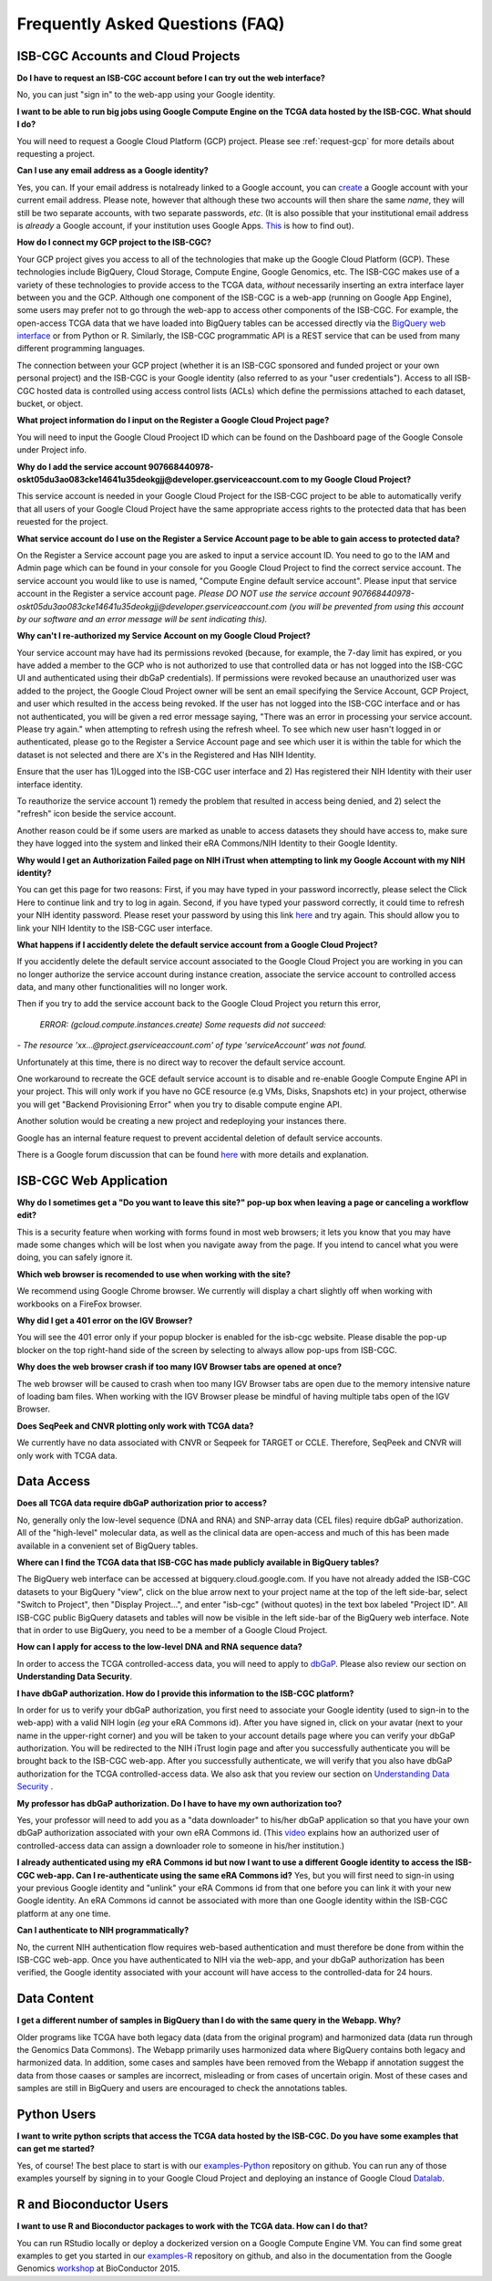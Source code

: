 ********************************
Frequently Asked Questions (FAQ)
********************************

ISB-CGC Accounts and Cloud Projects
###################################
**Do I have to request an ISB-CGC account before I can try out the web interface?**

No, you can just "sign in" to the web-app using your Google identity.  

**I want to be able to run big jobs using Google Compute Engine on the TCGA data hosted by the ISB-CGC.  What should I do?**

You will need to request a Google Cloud Platform (GCP) project.  Please see :ref:`request-gcp` for more details
about requesting a project.

**Can I use any email address as a Google identity?** 

Yes, you can.  If your email address is notalready linked to a Google account, you can create_ a Google account with your current email address.
Please note, however that although these two accounts will then share the same *name*, they will still be two separate accounts, with two separate passwords, *etc*.  (It is also possible that your institutional email address is *already* a Google account, if your institution uses Google Apps. `This <https://support.google.com/accounts/answer/40560?hl=en&ref_topic=3382296>`_ is how to find out).

.. _create: https://accounts.google.com/signupwithoutgmail

**How do I connect my GCP project to the ISB-CGC?**

Your GCP project gives you access to all of the technologies that make
up the Google Cloud Platform (GCP).  These technologies include BigQuery, Cloud Storage, Compute Engine,
Google Genomics, etc.  The ISB-CGC makes use of a variety of these technologies to provide access
to the TCGA data, *without* necessarily inserting an extra interface layer between you and the GCP.  Although one
component of the ISB-CGC is a web-app (running on Google App Engine), some users may prefer not to go through
the web-app to access other components of the ISB-CGC.  For example, the open-access TCGA data
that we have loaded into BigQuery tables can be accessed directly via the 
`BigQuery web interface <https://console.cloud.google.com/bigquery?>`_ or from Python or R.  Similarly,
the ISB-CGC programmatic API is a REST service that can be used from many different
programming languages.

The connection between your GCP project (whether it is an ISB-CGC sponsored and funded project
or your own personal project) and the ISB-CGC is your Google identity 
(also referred to as your "user credentials").  
Access to all ISB-CGC hosted data is controlled using access control lists (ACLs) which define the
permissions attached to each dataset, bucket, or object.

**What project information do I input on the Register a Google Cloud Project page?**

You will need to input the Google Cloud Prooject ID which can be found on the Dashboard page of the Google Console under Project info.

.. image:: project_info.PNG
   :scale: 50
   :align: center



**Why do I add the service account 907668440978-oskt05du3ao083cke14641u35deokgjj@developer.gserviceaccount.com to my Google Cloud Project?**


This service account is needed  in your Google Cloud Project for the ISB-CGC project to be able to automatically verify that all users of your Google Cloud Project have the same appropriate access rights to the protected data that has been reuested for the project.



**What service account do I use on the Register a Service Account page to be able to gain access to protected data?**

On the Register a Service account page you are asked to input a service account ID.  You need to go to the IAM and Admin page which can be found in your console for you Google Cloud Project to find the correct service account.  The service account you would like to use is named, "Compute Engine default service account".  Please input that service account in the Register a service account page. *Please DO NOT use the service account 907668440978-oskt05du3ao083cke14641u35deokgjj@developer.gserviceaccount.com (you will be prevented from using this account by our software and an error message will be sent indicating this).* 

**Why can't I re-authorized my Service Account on my Google Cloud Project?**

Your service account may have had its permissions revoked (because, for example, the 7-day limit has expired, or you have added a member to the GCP who is not authorized to use that controlled data or has not logged into the ISB-CGC UI and authenticated using their dbGaP
credentials). If permissions were revoked because an unauthorized user was added to the project, the Google Cloud Project owner will be sent
an email specifying the Service Account, GCP Project, and user which resulted in the access being revoked. If the user has not logged into the ISB-CGC interface and or has not authenticated, you will be given a red error message saying, "There was an error in processing your service account. Please try again." when attempting to refresh using the refresh wheel.  To see which new user hasn't logged in or authenticated, please go to the Register a Service Account page and see which user it is within the table for which the dataset is not selected and there are X's in the Registered and Has NIH Identity.

.. image:: authorizedtable.PNG
   :scale: 50
   :align: center

Ensure that the user has 1)Logged into the ISB-CGC user interface and 2) Has registered their NIH Identity with their user interface identity.

To reauthorize the service account 1) remedy the problem that resulted in access being denied, and 2) select the "refresh" icon beside the
service account.

Another reason could be if some users are marked as unable to access datasets they should have access to, make sure they have logged into the system and linked their eRA Commons/NIH Identity to their Google Identity.

**Why would I get an Authorization Failed page on NIH iTrust when attempting to link my Google Account with my NIH identity?**

.. image:: authfailednihItrustpage.PNG
   :scale: 50
   :align: center

You can get this page for two reasons:  First, if you may have typed in your password incorrectly, please select the Click Here to continue link and try to log in again.  Second, if you have typed your password correctly, it could time to refresh your NIH identity password.  Please reset your password by using this link `here <https://public.era.nih.gov/commons>`_ and try again.  This should allow you to link your NIH Identity to the ISB-CGC user interface. 


**What happens if I accidently delete the default service account from a Google Cloud Project?**

If you accidently delete the default service account associated to the Google Cloud Project you are working in you can no longer authorize the service account during instance creation, associate the service account to controlled access data, and many other functionalities will no longer work. 

Then if you try to add the service account back to the Google Cloud Project you return this error, 


 *ERROR: (gcloud.compute.instances.create) Some requests did not succeed:*
*- The resource 'xx...@project.gserviceaccount.com' of type 'serviceAccount' was not found.*


Unfortunately at this time, there is no direct way to recover the default service account.

One workaround to recreate the GCE default service account is to disable and re-enable Google Compute Engine API in your project. This will only work if you have no GCE resource (e.g VMs, Disks, Snapshots etc) in your project, otherwise you will get "Backend Provisioning Error" when you try to disable compute engine API.

Another solution would be creating a new project and redeploying your instances there.

Google has an internal feature request to prevent accidental deletion of default service accounts.

There is a Google forum discussion that can be found `here <https://groups.google.com/forum/#!topic/gce-discussion/bQ_-qCWoUZw>`_ with more details and explanation.



ISB-CGC Web Application
########################

**Why do I sometimes get a "Do you want to leave this site?" pop-up box when leaving a page or canceling a workflow edit?**

This is a security feature when working with forms found in most web browsers; it lets you know that you may have made some changes which will be lost when you navigate away from the page. If you intend to cancel what you were doing, you can safely ignore it.

**Which web browser is recomended to use when working with the site?**

We recommend using Google Chrome browser.  We currently will display a chart slightly off when working with workbooks on a FireFox browser. 

**Why did I get a 401 error on the IGV Browser?**

You will see the 401 error only if your popup blocker is enabled for the isb-cgc website.  Please disable the pop-up blocker on the top right-hand side of the screen by selecting to always allow pop-ups from ISB-CGC.

.. image:: 401ErrorIGVBrowser.PNG
   :scale: 50
   :align: center
   

**Why does the web browser crash if too many IGV Browser tabs are opened at once?**

The web browser will be caused to crash when too many IGV Browser tabs are open due to the memory intensive nature of loading bam files.  When working with the IGV Browser please be mindful of having multiple tabs open of the IGV Browser.

.. image:: IGVBrowserCrash.png
   :scale: 50
   :align: center
   

**Does SeqPeek and CNVR plotting only work with TCGA data?**

We currently have no data associated with CNVR or Seqpeek for TARGET or CCLE.  Therefore, SeqPeek and CNVR will only work with TCGA data.


Data Access
###########
**Does all TCGA data require dbGaP authorization prior to access?**

No, generally only the low-level sequence (DNA and RNA) and SNP-array data (CEL files) require
dbGaP authorization.  All of the "high-level" molecular data, as well as the clinical data are
open-access and much of this has been made available in a convenient set of BigQuery tables. 

**Where can I find the TCGA data that ISB-CGC has made publicly available in BigQuery tables?**

The BigQuery web interface can be accessed at bigquery.cloud.google.com.  If you have not already added the ISB-CGC datasets to your BigQuery "view", click on the blue arrow
next to your project name at the top of the left side-bar, select "Switch to Project", then "Display Project...",
and enter "isb-cgc" (without quotes) in the text box labeled "Project ID".  All ISB-CGC public BigQuery
datasets and tables will now be visible in the left side-bar of the BigQuery web interface.
Note that in order to use BigQuery, you need to be a member of a Google Cloud Project.

**How can I apply for access to the low-level DNA and RNA sequence data?**

In order to access the TCGA controlled-access data, you will need to apply to dbGaP_.
Please also review our section on **Understanding Data Security**.

.. _dbGaP: https://dbgap.ncbi.nlm.nih.gov/aa/wga.cgi?login=&page=login

**I have dbGaP authorization.  How do I provide this information to the ISB-CGC platform?**

In order for us to verify your dbGaP authorization, you first need to associate your Google identity
(used to sign-in to the web-app) with a valid NIH login (*eg* your eRA Commons id).  After you have
signed in, click on your avatar (next to your name in the upper-right corner) 
and you will be taken to your account details page where you can 
verify your dbGaP authorization.  You will be redirected to the NIH iTrust login page and after you
successfully authenticate you will be brought back to the ISB-CGC web-app.  After you successfully
authenticate, we will verify that you also have dbGaP authorization for the TCGA controlled-access data. 
We also ask that you review our section on `Understanding Data Security <http://isb-cancer-genomics-cloud.readthedocs.io/en/latest/sections/data/data2/TCGA_Data_Security.html>`_ .

**My professor has dbGaP authorization.  Do I have to have my own authorization too?**

Yes, your professor will need to add you as a "data downloader" to his/her dbGaP application so that you
have your own dbGaP authorization associated with your own eRA Commons id.  
(This `video <https://www.youtube.com/watch?v=Yem3OH26kX4>`_ explains how an authorized user of 
controlled-access data can assign a downloader role to someone in his/her institution.)

**I already authenticated using my eRA Commons id but now I want to use a different Google identity to
access the ISB-CGC web-app.  Can I re-authenticate using the same eRA Commons id?**
Yes, but you will first need to sign-in using your previous Google identity and "unlink" your eRA Commons
id from that one before you can link it with your new Google identity.  An eRA Commons id cannot be
associated with more than one Google identity within the ISB-CGC platform at any one time.

**Can I authenticate to NIH programmatically?**

No, the current NIH authentication flow requires
web-based authentication and must therefore be done from within the ISB-CGC web-app.  Once you have
authenticated to NIH via the web-app, and your dbGaP authorization has been verified, the Google 
identity associated with your account will have access to the controlled-data for 24 hours.

Data Content
############
**I get a different number of samples in BigQuery than I do with the same query in the Webapp.  Why?**

Older programs like TCGA have both legacy data (data from the original program) and harmonized data (data run through the Genomics Data Commons).  The Webapp primarily uses harmonized data where BigQuery contains both legacy and harmonized data.  In addition, some cases and samples have been removed from the Webapp if annotation suggest the data from those caases or samples are incorrect, misleading or from cases of uncertain origin.  Most of these cases and samples are still in BigQuery and users are encouraged to check the annotations tables.

Python Users
############

**I want to write python scripts that access the TCGA data hosted by the ISB-CGC.  Do you have some examples that can get me started?**  

Yes, of course!  The best place to start is with our examples-Python_
repository on github.  You can run any of those examples yourself by signing in 
to your Google Cloud Project and deploying an instance of Google Cloud Datalab_.

.. _examples-Python: https://github.com/isb-cgc/examples-Python
.. _Datalab: https://datalab.cloud.google.com/

R and Bioconductor Users
########################
**I want to use R and Bioconductor packages to work with the TCGA data.  How can I do that?**

You can run RStudio locally or deploy a dockerized version on a Google Compute Engine VM.  You can
find some great examples to get you started in our examples-R_ repository on github, and also in
the documentation from the Google Genomics workshop_ at BioConductor 2015.

.. _examples-R: https://github.com/isb-cgc/examples-R
.. _workshop: http://googlegenomics.readthedocs.org/en/latest/workshops/bioc-2015.html

